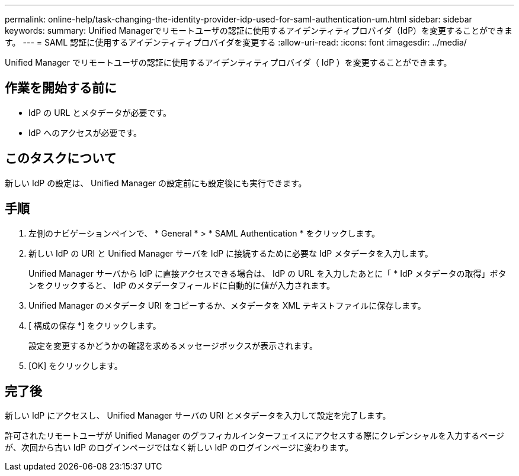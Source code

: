 ---
permalink: online-help/task-changing-the-identity-provider-idp-used-for-saml-authentication-um.html 
sidebar: sidebar 
keywords:  
summary: Unified Managerでリモートユーザの認証に使用するアイデンティティプロバイダ（IdP）を変更することができます。 
---
= SAML 認証に使用するアイデンティティプロバイダを変更する
:allow-uri-read: 
:icons: font
:imagesdir: ../media/


[role="lead"]
Unified Manager でリモートユーザの認証に使用するアイデンティティプロバイダ（ IdP ）を変更することができます。



== 作業を開始する前に

* IdP の URL とメタデータが必要です。
* IdP へのアクセスが必要です。




== このタスクについて

新しい IdP の設定は、 Unified Manager の設定前にも設定後にも実行できます。



== 手順

. 左側のナビゲーションペインで、 * General * > * SAML Authentication * をクリックします。
. 新しい IdP の URI と Unified Manager サーバを IdP に接続するために必要な IdP メタデータを入力します。
+
Unified Manager サーバから IdP に直接アクセスできる場合は、 IdP の URL を入力したあとに「 * IdP メタデータの取得」ボタンをクリックすると、 IdP のメタデータフィールドに自動的に値が入力されます。

. Unified Manager のメタデータ URI をコピーするか、メタデータを XML テキストファイルに保存します。
. [ 構成の保存 *] をクリックします。
+
設定を変更するかどうかの確認を求めるメッセージボックスが表示されます。

. [OK] をクリックします。




== 完了後

新しい IdP にアクセスし、 Unified Manager サーバの URI とメタデータを入力して設定を完了します。

許可されたリモートユーザが Unified Manager のグラフィカルインターフェイスにアクセスする際にクレデンシャルを入力するページが、次回から古い IdP のログインページではなく新しい IdP のログインページに変わります。

